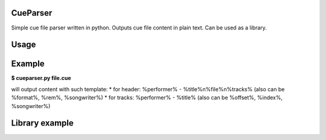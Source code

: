 CueParser
=========

Simple cue file parser written in python. Outputs cue file content in plain text. Can be used as a library.

Usage
=====

.. code::
    usage: cueparser.py [-h] [-H HEADER] [-t TRACK] file

    positional arguments:
      file                  path to cue file

    optional arguments:
      -h, --help            show this help message and exit
      -H HEADER, --header HEADER
                            header output template
      -t TRACK, --track TRACK
                            track output template

Example
=======
**$ cueparser.py file.cue**

will output content with such template:
* for header: %performer% - %title%\n%file%\n%tracks% (also can be %format%, %rem%, %songwriter%)
* for tracks: %performer% - %title% (also can be %offset%, %index%, %songwriter%)

Library example
===============

.. code:: python
    cuesheet = CueSheet()
    cuesheet.setOutputFormat(args.header, args.track)
    with open(cuefile, "r") as f:
        cuesheet.setData(f.read())

    cuesheet.parse()
    print(cuesheet.output())
